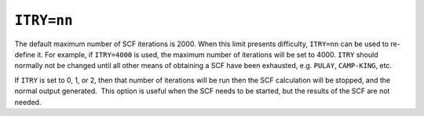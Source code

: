 .. _ITRY:

``ITRY=nn``
===========

The default maximum number of SCF iterations is 2000. When this limit
presents difficulty, ``ITRY=nn`` can be used to re-define it. For
example, if ``ITRY=4000`` is used, the maximum number of iterations will
be set to 4000. ``ITRY`` should normally not be changed until all other
means of obtaining a SCF have been exhausted, e.g. ``PULAY``,
``CAMP-KING``, etc.

If ``ITRY`` is set to 0, 1, or 2, then that number of iterations will be
run then the SCF calculation will be stopped, and the normal output
generated.  This option is useful when the SCF needs to be started, but
the results of the SCF are not needed.
